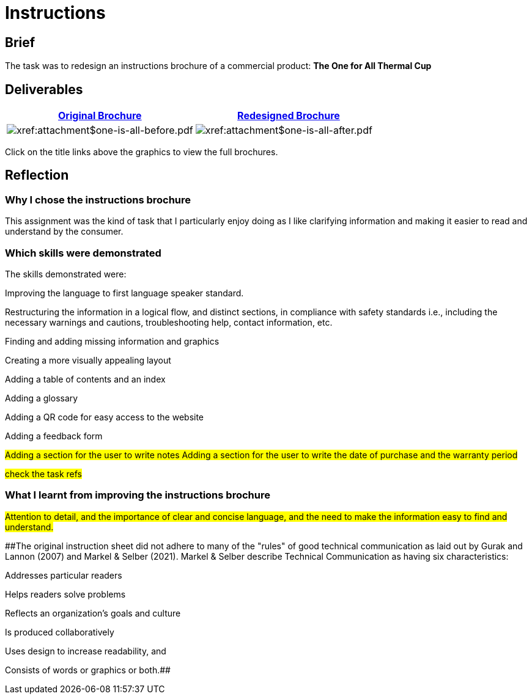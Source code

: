 :doctitle: Instructions

==  Brief

The task was to redesign an instructions brochure of a commercial product: *The One for All Thermal Cup*

== Deliverables

|===
|xref:attachment$one-is-all-before.pdf[Original Brochure] |xref:attachment$one-is-all-after.pdf[Redesigned Brochure]

a|image:one-all-before.png[xref:attachment$one-is-all-before.pdf]
a|image:one-all-after.png[xref:attachment$one-is-all-after.pdf]

|===


Click on the title links above the graphics to view the full brochures.

== Reflection

=== Why I chose the instructions brochure

This assignment was the kind of task that I particularly enjoy doing as I like clarifying information and making it easier to read and understand by the consumer.

=== Which skills were demonstrated

The skills demonstrated were:

Improving the language to first language speaker standard.

Restructuring the information in a logical flow, and distinct sections, in compliance with safety standards i.e., including the necessary warnings and cautions, troubleshooting help, contact information, etc.

Finding and adding missing information and graphics

Creating a more visually appealing layout

Adding a table of contents and an index

Adding a glossary

Adding a QR code for easy access to the website

Adding a feedback form

#Adding a section for the user to write notes
Adding a section for the user to write the date of purchase and the warranty period#

#check the task refs#

=== What I learnt from improving the instructions brochure

#Attention to detail, and the importance of clear and concise language, and the need to make the information easy to find and understand.#

##The original instruction sheet did not adhere to many of the "rules" of good technical communication as laid out by Gurak and Lannon (2007) and Markel & Selber (2021). Markel & Selber describe Technical Communication as having six characteristics:

Addresses particular readers

Helps readers solve problems

Reflects an organization's goals and culture

Is produced collaboratively

Uses design to increase readability, and

Consists of words or graphics or both.##
